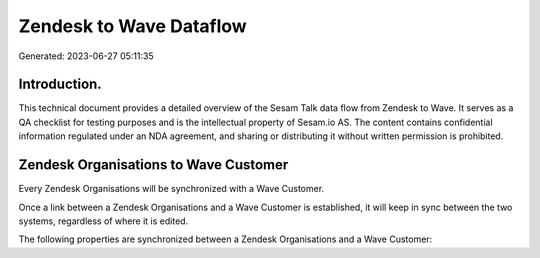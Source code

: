 ========================
Zendesk to Wave Dataflow
========================

Generated: 2023-06-27 05:11:35

Introduction.
------------

This technical document provides a detailed overview of the Sesam Talk data flow from Zendesk to Wave. It serves as a QA checklist for testing purposes and is the intellectual property of Sesam.io AS. The content contains confidential information regulated under an NDA agreement, and sharing or distributing it without written permission is prohibited.

Zendesk Organisations to Wave Customer
--------------------------------------
Every Zendesk Organisations will be synchronized with a Wave Customer.

Once a link between a Zendesk Organisations and a Wave Customer is established, it will keep in sync between the two systems, regardless of where it is edited.

The following properties are synchronized between a Zendesk Organisations and a Wave Customer:

.. list-table::
   :header-rows: 1

   * - Zendesk Organisations Property
     - Wave Customer Property
     - Wave Data Type

